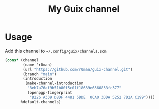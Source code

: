 #+title: My Guix channel

[[https://github.com/r0man/guix-channel/actions/workflows/test.yml][https://github.com/r0man/guix-channel/actions/workflows/test.yml/badge.svg]]

[[https://guix.gnu.org/static/blog/img/gnu-guix-a-frogs-dream.jpg]]

* Usage

Add this channel to =~/.config/guix/channels.scm=

#+begin_src scheme
  (cons* (channel
          (name 'r0man)
          (url "https://github.com/r0man/guix-channel.git")
          (branch "main")
          (introduction
           (make-channel-introduction
            "8eb7a76af9b51b80f5c01f18639e6360833fc377"
            (openpgp-fingerprint
             "D226 A339 D8DF 4481 5DDE  0CA0 3DDA 5252 7D2A C199"))))
         %default-channels)
#+end_src
